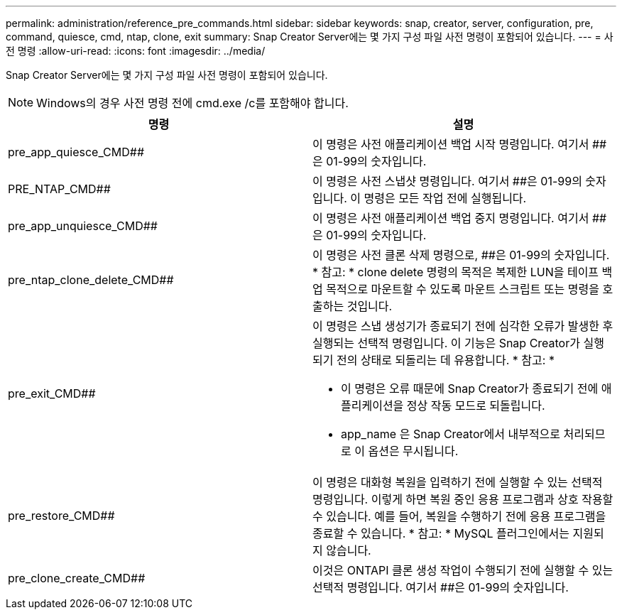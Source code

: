 ---
permalink: administration/reference_pre_commands.html 
sidebar: sidebar 
keywords: snap, creator, server, configuration, pre, command, quiesce, cmd, ntap, clone, exit 
summary: Snap Creator Server에는 몇 가지 구성 파일 사전 명령이 포함되어 있습니다. 
---
= 사전 명령
:allow-uri-read: 
:icons: font
:imagesdir: ../media/


[role="lead"]
Snap Creator Server에는 몇 가지 구성 파일 사전 명령이 포함되어 있습니다.


NOTE: Windows의 경우 사전 명령 전에 cmd.exe /c를 포함해야 합니다.

|===
| 명령 | 설명 


 a| 
pre_app_quiesce_CMD##
 a| 
이 명령은 사전 애플리케이션 백업 시작 명령입니다. 여기서 ##은 01-99의 숫자입니다.



 a| 
PRE_NTAP_CMD##
 a| 
이 명령은 사전 스냅샷 명령입니다. 여기서 ##은 01-99의 숫자입니다. 이 명령은 모든 작업 전에 실행됩니다.



 a| 
pre_app_unquiesce_CMD##
 a| 
이 명령은 사전 애플리케이션 백업 중지 명령입니다. 여기서 ##은 01-99의 숫자입니다.



 a| 
pre_ntap_clone_delete_CMD##
 a| 
이 명령은 사전 클론 삭제 명령으로, ##은 01-99의 숫자입니다. * 참고: * clone delete 명령의 목적은 복제한 LUN을 테이프 백업 목적으로 마운트할 수 있도록 마운트 스크립트 또는 명령을 호출하는 것입니다.



 a| 
pre_exit_CMD##
 a| 
이 명령은 스냅 생성기가 종료되기 전에 심각한 오류가 발생한 후 실행되는 선택적 명령입니다. 이 기능은 Snap Creator가 실행되기 전의 상태로 되돌리는 데 유용합니다. * 참고: *

* 이 명령은 오류 때문에 Snap Creator가 종료되기 전에 애플리케이션을 정상 작동 모드로 되돌립니다.
* app_name 은 Snap Creator에서 내부적으로 처리되므로 이 옵션은 무시됩니다.




 a| 
pre_restore_CMD##
 a| 
이 명령은 대화형 복원을 입력하기 전에 실행할 수 있는 선택적 명령입니다. 이렇게 하면 복원 중인 응용 프로그램과 상호 작용할 수 있습니다. 예를 들어, 복원을 수행하기 전에 응용 프로그램을 종료할 수 있습니다. * 참고: * MySQL 플러그인에서는 지원되지 않습니다.



 a| 
pre_clone_create_CMD##
 a| 
이것은 ONTAPI 클론 생성 작업이 수행되기 전에 실행할 수 있는 선택적 명령입니다. 여기서 ##은 01-99의 숫자입니다.

|===